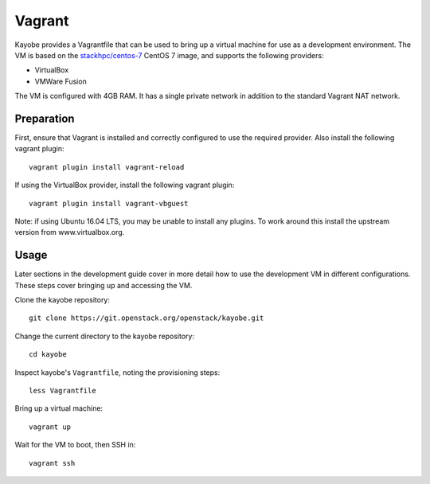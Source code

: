 .. _development-vagrant:

=======
Vagrant
=======

Kayobe provides a Vagrantfile that can be used to bring up a virtual machine
for use as a development environment. The VM is based on the `stackhpc/centos-7
<https://app.vagrantup.com/stackhpc/boxes/centos-7>`_ CentOS 7 image, and
supports the following providers:

* VirtualBox
* VMWare Fusion

The VM is configured with 4GB RAM. It has a single private network in addition
to the standard Vagrant NAT network.

Preparation
===========

First, ensure that Vagrant is installed and correctly configured to use
the required provider. Also install the following vagrant plugin::

    vagrant plugin install vagrant-reload

If using the VirtualBox provider, install the following vagrant plugin::

    vagrant plugin install vagrant-vbguest

Note: if using Ubuntu 16.04 LTS, you may be unable to install any plugins. To
work around this install the upstream version from www.virtualbox.org.

Usage
=====

Later sections in the development guide cover in more detail how to use the
development VM in different configurations.  These steps cover bringing up and
accessing the VM.

Clone the kayobe repository::

    git clone https://git.openstack.org/openstack/kayobe.git

Change the current directory to the kayobe repository::

    cd kayobe

Inspect kayobe's ``Vagrantfile``, noting the provisioning steps::

    less Vagrantfile

Bring up a virtual machine::

    vagrant up

Wait for the VM to boot, then SSH in::

    vagrant ssh
